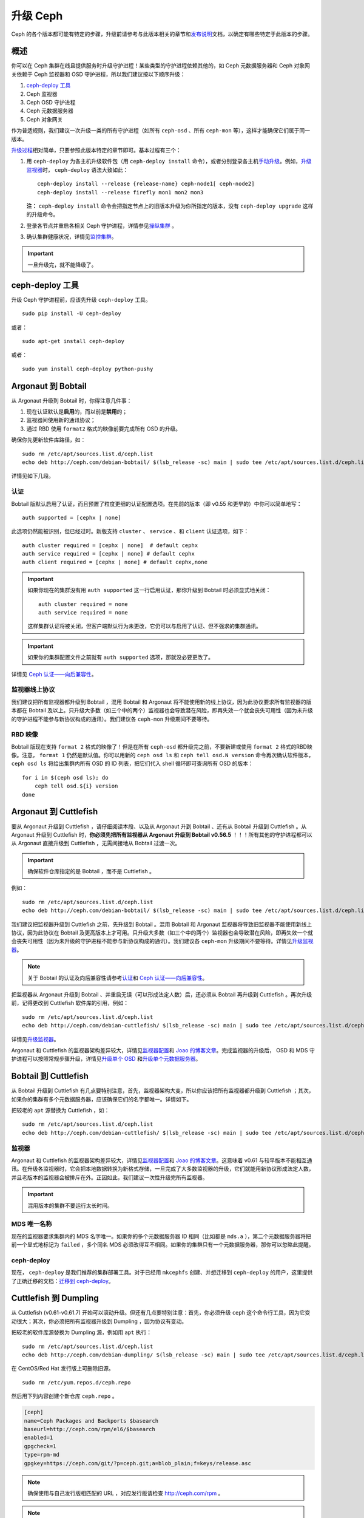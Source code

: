 ===========
 升级 Ceph
===========

Ceph 的各个版本都可能有特定的步骤，升级前请参考与此版本相关的章节和\ `发布说明`_\ \
文档，以确定有哪些特定于此版本的步骤。


概述
====

你可以在 Ceph 集群在线且提供服务时升级守护进程！某些类型的守护进程依赖其他的，如 \
Ceph 元数据服务器和 Ceph 对象网关依赖于 Ceph 监视器和 OSD 守护进程，所以我们建议按\
以下顺序升级：

#. `ceph-deploy 工具`_
#. Ceph 监视器
#. Ceph OSD 守护进程
#. Ceph 元数据服务器
#. Ceph 对象网关

作为普适规则，我们建议一次升级一类的所有守护进程（如所有 ``ceph-osd`` 、所有 \
``ceph-mon`` 等），这样才能确保它们属于同一版本。

`升级过程`_\ 相对简单，只要参照此版本特定的章节即可。基本过程有三个：

#. 用 ``ceph-deploy`` 为各主机升级软件包（用 ``ceph-deploy install`` 命令），\
   或者分别登录各主机\ `手动升级`_\ 。例如，\ `升级监视器`_\ 时， ``ceph-deploy`` \
   语法大致如此： ::

	ceph-deploy install --release {release-name} ceph-node1[ ceph-node2]
	ceph-deploy install --release firefly mon1 mon2 mon3

   **注：** ``ceph-deploy install`` 命令会把指定节点上的旧版本升级为你所指定的版\
   本，没有 ``ceph-deploy upgrade`` 这样的升级命令。

#. 登录各节点并重启各相关 Ceph 守护进程，详情参见\ `操纵集群`_ 。

#. 确认集群健康状况，详情见\ `监控集群`_\ 。

.. important:: 一旦升级完，就不能降级了。


ceph-deploy 工具
================

升级 Ceph 守护进程前，应该先升级 ``ceph-deploy`` 工具。 ::

	sudo pip install -U ceph-deploy

或者： ::

	sudo apt-get install ceph-deploy

或者： ::

	sudo yum install ceph-deploy python-pushy


Argonaut 到 Bobtail
===================

从 Argonaut 升级到 Bobtail 时，你得注意几件事：

#. 现在认证默认是\ **启用**\ 的，而以前是\ **禁用**\ 的；
#. 监视器间使用新的通讯协议；
#. 通过 RBD 使用 ``format2`` 格式的映像前要完成所有 OSD 的升级。

确保你先更新软件库路径，如： ::

	sudo rm /etc/apt/sources.list.d/ceph.list
	echo deb http://ceph.com/debian-bobtail/ $(lsb_release -sc) main | sudo tee /etc/apt/sources.list.d/ceph.list

详情见如下几段。


认证
----

Bobtail 版默认启用了认证，而且预置了粒度更细的认证配置选项。在先前的版本（即 v0.55 \
和更早的）中你可以简单地写： ::

	auth supported = [cephx | none]

此选项仍然能被识别，但已经过时。新版支持 ``cluster`` 、 ``service`` 、和 \
``client`` 认证选项，如下： ::

	auth cluster required = [cephx | none]  # default cephx
	auth service required = [cephx | none] # default cephx
	auth client required = [cephx | none] # default cephx,none

.. important:: 如果你现在的集群没有用 ``auth supported`` 这一行启用认证，那你升级\
   到 Bobtail 时必须显式地关闭： ::

	auth cluster required = none
	auth service required = none

   这样集群认证将被关闭，但客户端默认行为未更改，它仍可以与启用了认证、但不强求的集\
   群通讯。

.. important:: 如果你的集群配置文件之前就有 ``auth supported`` 选项，那就没必要更\
   改了。

详情见 `Ceph 认证——向后兼容性`_\ 。


监视器线上协议
--------------

我们建议把所有监视器都升级到 Bobtail ，混用 Bobtail 和 Argonaut 将不能使用新的线上\
协议，因为此协议要求所有监视器的版本都在 Bobtail 及以上。只升级大多数（如三个中的两\
个）监视器也会导致潜在风险，即再失效一个就会丧失可用性（因为未升级的守护进程不能参与\
新协议构成的通讯）。我们建议各 ``ceph-mon`` 升级期间不要等待。


RBD 映像
--------

Bobtail 版现在支持 ``format 2`` 格式的映像了！但是在所有 ``ceph-osd`` 都升级完之\
前，不要新建或使用 ``format 2`` 格式的RBD映像。注意， ``format 1`` 仍然是默认值。\
你可以用新的 ``ceph osd ls`` 和 ``ceph tell osd.N version`` 命令再次确认软件版\
本， ``ceph osd ls`` 将给出集群内所有 OSD 的 ID 列表，把它们代入 shell 循环即可查\
询所有 OSD 的版本： ::

      for i in $(ceph osd ls); do
          ceph tell osd.${i} version
      done


Argonaut 到 Cuttlefish
======================

要从 Argonaut 升级到 Cuttlefish ，请仔细阅读本段、以及从 Argonaut 升到 Bobtail 、\
还有从 Bobtail 升级到 Cuttlefish 。从 Argonaut 升级到 Cuttlefish 时，\ **你必须先\
把所有监视器从 Argonaut 升级到 Bobtail v0.56.5** ！！！所有其他的守护进程都可以从 \
Argonaut 直接升级到 Cuttlefish ，无需间接地从 Bobtail 过渡一次。

.. important:: 确保软件仓库指定的是 Bobtail ，而不是 Cuttlefish 。

例如： ::

	sudo rm /etc/apt/sources.list.d/ceph.list
	echo deb http://ceph.com/debian-bobtail/ $(lsb_release -sc) main | sudo tee /etc/apt/sources.list.d/ceph.list

我们建议把监视器升级到 Cuttlefish 之前，先升级到 Bobtail 。混用 Bobtail 和 \
Argonaut 监视器将导致旧监视器不能使用新线上协议，因为此协议在 Bobtail 及更高版本上\
才可用。只升级大多数（如三个中的两个）监视器也会导致潜在风险，即再失效一个就会丧失可\
用性（因为未升级的守护进程不能参与新协议构成的通讯）。我们建议各 ``ceph-mon`` 升级\
期间不要等待。详情见\ `升级监视器`_\ 。

.. note:: 关于 Bobtail 的认证及向后兼容性请参考\ `认证`_\ 和
   `Ceph 认证——向后兼容性`_\ 。

把监视器从 Argonaut 升级到 Bobtail 、并重启无误（可以形成法定人数）后，还必须从 \
Bobtail 再升级到 Cuttlefish 。再次升级前，记得更改到 Cuttlefish 软件库的引用，例如： ::

	sudo rm /etc/apt/sources.list.d/ceph.list
	echo deb http://ceph.com/debian-cuttlefish/ $(lsb_release -sc) main | sudo tee /etc/apt/sources.list.d/ceph.list

详情见\ `升级监视器`_\ 。

Argonaut 和 Cuttlefish 的监视器架构差异较大，详情见\ `监视器配置`_\ 和 \
`Joao 的博客文章`_\ 。完成监视器的升级后， OSD 和 MDS 守护进程可以按照常规步骤升\
级，详情见\ `升级单个 OSD`_ 和\ `升级单个元数据服务器`_\ 。


Bobtail 到 Cuttlefish
=====================

从 Bobtail 升级到 Cuttlefish 有几点要特别注意，首先，监视器架构大变，所以你应该把\
所有监视器都升级到 Cuttlefish ；其次，如果你的集群有多个元数据服务器，应该确保它们\
的名字都唯一。详情如下。

把较老的 ``apt`` 源替换为 Cuttlefish ，如： ::

	sudo rm /etc/apt/sources.list.d/ceph.list
	echo deb http://ceph.com/debian-cuttlefish/ $(lsb_release -sc) main | sudo tee /etc/apt/sources.list.d/ceph.list


监视器
------

Argonaut 和 Cuttlefish 的监视器架构差异较大，详情见\ `监视器配置`_\ 和 \
`Joao 的博客文章`_\ 。这意味着 v0.61 与较早版本不能相互通讯。在升级各监视器时，它\
会把本地数据转换为新格式存储，一旦完成了大多数监视器的升级，它们就能用新协议形成法\
定人数，并且老版本的监视器会被排斥在外。正因如此，我们建议一次性升级完所有监视器。

.. important:: 混用版本的集群不要运行太长时间。


MDS 唯一名称
------------

现在的监视器要求集群内的 MDS 名字唯一。如果你的多个元数据服务器 ID 相同（比如都是 \
``mds.a`` ），第二个元数据服务器将把前一个显式地标记为 ``failed`` ，多个同名 MDS \
必须改得互不相同。如果你的集群只有一个元数据服务器，那你可以忽略此提醒。


ceph-deploy
-----------

现在， ``ceph-deploy`` 是我们推荐的集群部署工具。对于已经用 ``mkcephfs`` 创建、并\
想迁移到 ``ceph-deploy`` 的用户，这里提供了正确迁移的文档：\ `迁移到 ceph-deploy`_\ 。


Cuttlefish 到 Dumpling
======================

从 Cuttlefish (v0.61-v0.61.7) 开始可以滚动升级。但还有几点要特别注意：首先，你必须\
升级 ``ceph`` 这个命令行工具，因为它变动很大；其次，你必须把所有监视器升级到 \
Dumpling ，因为协议有变动。

把较老的软件库源替换为 Dumpling 源，例如用 ``apt`` 执行： ::

	sudo rm /etc/apt/sources.list.d/ceph.list
	echo deb http://ceph.com/debian-dumpling/ $(lsb_release -sc) main | sudo tee /etc/apt/sources.list.d/ceph.list

在 CentOS/Red Hat 发行版上可删除旧源。 ::

	sudo rm /etc/yum.repos.d/ceph.repo

然后用下列内容创建个新仓库 ``ceph.repo`` 。

.. code-block:: ini

	[ceph]
	name=Ceph Packages and Backports $basearch
	baseurl=http://ceph.com/rpm/el6/$basearch
	enabled=1
	gpgcheck=1
	type=rpm-md
	gpgkey=https://ceph.com/git/?p=ceph.git;a=blob_plain;f=keys/release.asc


.. note:: 确保使用与自己发行版相匹配的 URL ，对应发行版请检查 http://ceph.com/rpm 。

.. note:: 如果你可以用 ``ceph-deploy`` 升级软件，那你只需要把仓库加到运行 \
   ``ceph`` 或 ``ceph-deploy`` 命令的客户端节点即可。


Dumpling 到 Emperor
===================

Dumpling (v0.64) 可滚动升级。

把较老的软件库源替换为 Emperor 源，例如用 ``apt`` 执行： ::

	sudo rm /etc/apt/sources.list.d/ceph.list
	echo deb http://ceph.com/debian-emperor/ $(lsb_release -sc) main | sudo tee /etc/apt/sources.list.d/ceph.list

在 CentOS/Red Hat 发行版上可删除旧源。 ::

	sudo rm /etc/yum.repos.d/ceph.repo

然后新增软件库 ``ceph.repo`` ，其内容如下，要用自己的发行版名字（如 ``el6`` 、 \
``rhel6`` 等等）替换 ``{disro}`` 。

.. code-block:: ini

	[ceph]
	name=Ceph Packages and Backports $basearch
	baseurl=http://ceph.com/rpm-emperor/{distro}/$basearch
	enabled=1
	gpgcheck=1
	type=rpm-md
	gpgkey=https://ceph.com/git/?p=ceph.git;a=blob_plain;f=keys/release.asc


.. note:: 确保使用与自己发行版相匹配的 URL ，对应发行版请检查 http://ceph.com/rpm 。

.. note:: 如果你可以用 ``ceph-deploy`` 升级软件，那你只需要把仓库加到运行 \
   ``ceph`` 或 ``ceph-deploy`` 命令的客户端节点即可。


命令行工具
----------

在 v0.65 中， ``ceph`` 命令行接口（ CLI ）工具变动很大；老的 CLI 不能与 Dumpling \
通讯，也就是说，要用 ``ceph`` 命令访问 Ceph 存储集群的所有节点其 ``ceph-common`` \
库必须升级。 ::

	sudo apt-get update && sudo apt-get install ceph-common

确保你已安装最新版（ v0.67 或更新）。如果还没有，你也许得卸载、清除相关依赖，然后重\
新安装。

关于新命令行的细节在 `v0.65`_ 。

.. _v0.65: http://ceph.com/docs/master/release-notes/#v0-65


监视器
------

Dumpling (v0.67) 版本的 ``ceph-mon`` 守护进程与 v0.66 及更早版本相比，内部协议有\
所变更，也就是说它不能与 v0.66 或更老的版本通讯。大多数监视器升级完后，它们就能用新\
协议形成法定人数了，旧版监视器将被排斥在外，正因如此，我们建议要一次性升级所有监视\
器（或者较快的节奏），以最小化可能的当机时间。

.. important:: 混用版本的集群不要运行太长时间。


Dumpling 到 Firefly
===================

如果您的现有集群运行着低于 v0.67 Dumpling 的版本，请先升级到最新的 Dumpling 版，\
然后再升级到 v0.80 Firefly 版。


监视器
------

Dumpling (v0.67) 版本的 ``ceph-mon`` 守护进程与 v0.66 及更早版本相比，内部协议有\
所变更，也就是说它不能与 v0.66 或更老的版本通讯。大多数监视器升级完后，它们就能用新\
协议形成法定人数了，旧版监视器将被排斥在外，正因如此，我们建议要一次性升级所有监视\
器（或者较快的节奏），以最小化可能的当机时间。

.. important:: 混用版本的集群不要运行太长时间。


Ceph 配置文件变更
-----------------

我们建议升级前先把下列配置加入 ``ceph.conf`` 配置文件的 ``[mon]`` 段下： ::

    mon warn on legacy crush tunables = false

此配置可消除因用着老 CRUSH 归置法而引起的健康告警。虽说可以在全集群范围内重均衡已有\
数据，但我们不建议生产集群做，因为它涉及大量数据，而且重均衡会导致严重的性能降级。


命令行工具
----------

在 V0.65 版中， ``ceph`` 命令行界面（ CLI ）工具有重大改变，老版的 CLI 不能用于 \
Firefly 。也就是说，在升级 Ceph 守护进程前，要用 ``ceph`` 命令访问存储集群的节点都\
必须升级 ``ceph-common`` 库。

在 Debian/Ubuntu 上可用此命令： ::

	sudo apt-get update && sudo apt-get install ceph-common

在 CentOS/RHEL 上可用此命令： ::

	sudo yum install ceph-common

确保你已安装最新版。如果还没有，你也许得卸载、清除相关依赖，然后重新安装。

关于新命令行界面的详细情况请参考 `v0.65`_ 。

.. _v0.65: http://ceph.com/docs/master/release-notes/#v0-65


升级顺序
--------

把旧版软件库改为 Firefly 的，例如用 ``apt`` 命令执行此命令： ::

	sudo rm /etc/apt/sources.list.d/ceph.list
	echo deb http://ceph.com/debian-firefly/ $(lsb_release -sc) main | sudo tee /etc/apt/sources.list.d/ceph.list

对于 CentOS/Red Hat 发行版，先删除旧版软件库。 ::

	sudo rm /etc/yum.repos.d/ceph.repo

然后新增一个 ``ceph.repo`` 软件库条目，其内容如下，还有把 ``{distro}`` 替换为你的\
发行版名字（如 ``el6`` 、 ``rhel6`` 、 ``rhel7`` 等等）。

.. code-block:: ini

	[ceph]
	name=Ceph Packages and Backports $basearch
	baseurl=http://ceph.com/rpm-firefly/{distro}/$basearch
	enabled=1
	gpgcheck=1
	type=rpm-md
	gpgkey=https://ceph.com/git/?p=ceph.git;a=blob_plain;f=keys/release.asc


按如下顺序升级守护进程：

#. **监视器：** 如果 ``ceph-mon`` 守护进程晚于 ``ceph-osd`` 守护进程启动，那么这\
   些监视器就不能正确注册其能力，新功能也不可用，除非再次重启。

#. **OSD**

#. **元数据服务器：** 如果 ``ceph-mds`` 守护进程先被重启了，它只能先等着，直到所\
   有 OSD 都升级完，它才能完全启动。

#. **网关：** 一起升级 ``radosgw`` 守护进程。多片上传功能有微小的行为变化，它会阻\
   止由新版 ``radosgw`` 发起、却由旧版 ``radosgw`` 完成的多片上传请求。

.. note:: 确保先升级完\ **所有** Ceph 监视器、\ **而且**\ 重启\ **完毕**\ ，然后\
   再升级并重启各OSD、各元数据服务器和网关。


Emperor 到 Firefly
==================

如果您的现有集群运行着低于 v0.67 Dumpling 的版本，请先升级到最新的 Dumpling 版，\
然后再升级到 v0.80 Firefly 版。详细步骤请参考 `Cuttlefish 到 Dumpling`_ 和 \
`Firefly 发布说明`_\ 。若从 Emperor 之后的版本升级，请参考 `Firefly 发布说明`_\ 。


Ceph 配置文件变更
-----------------

我们建议升级前先把下列配置加入 ``ceph.conf`` 配置文件的 ``[mon]`` 段下： ::

    mon warn on legacy crush tunables = false

此配置可消除因用着老 CRUSH 归置法而引起的健康告警。虽说可以在全集群范围内重均衡已有\
数据，但我们不建议生产集群做，因为它涉及大量数据，而且重均衡会导致严重的性能降级。


升级顺序
--------

把旧版软件库改为 Firefly 的，例如用 ``apt`` 命令执行此命令： ::

	sudo rm /etc/apt/sources.list.d/ceph.list
	echo deb http://ceph.com/debian-firefly/ $(lsb_release -sc) main | sudo tee /etc/apt/sources.list.d/ceph.list

对于 CentOS/Red Hat 发行版，先删除旧版软件库。 ::

	sudo rm /etc/yum.repos.d/ceph.repo

然后新增一个 ``ceph.repo`` 软件库条目，其内容如下，还有把 ``{distro}`` 替换为你的\
发行版名字（如 ``el6`` 、 ``rhel6`` 、 ``rhel7`` 等等）。

.. code-block:: ini

	[ceph]
	name=Ceph Packages and Backports $basearch
	baseurl=http://ceph.com/rpm/{distro}/$basearch
	enabled=1
	gpgcheck=1
	type=rpm-md
	gpgkey=https://ceph.com/git/?p=ceph.git;a=blob_plain;f=keys/release.asc


.. note:: 确保使用与自己发行版相匹配的 URL ，对应发行版请检查 http://ceph.com/rpm 。

.. note:: 如果你可以用 ``ceph-deploy`` 升级软件，那你只需要把仓库加到运行 \
   ``ceph`` 或 ``ceph-deploy`` 命令的客户端节点即可。


按如下顺序升级守护进程：

#. **监视器：** 如果 ``ceph-mon`` 守护进程晚于 ``ceph-osd`` 守护进程启动，那么这\
   些监视器就不能正确注册其能力，新功能也不可用，除非再次重启。

#. **OSD**

#. **元数据服务器：** 如果 ``ceph-mds`` 守护进程先被重启了，它只能先等着，直到所\
   有 OSD 都升级完，它才能完全启动。

#. **网关：** 一起升级 ``radosgw`` 守护进程。多片上传功能有微小的行为变化，它会阻\
   止由新版 ``radosgw`` 发起、却由旧版 ``radosgw`` 完成的多片上传请求。


升级过程
========

下面是具体升级进程。

.. important:: Ceph 的各版本可能有不同的步骤，所以\ **升级前**\ 请参考此版本特定的\
   升级步骤。


升级监视器
----------

要升级监视器，执行下列步骤：

#. 升级各守护进程的二进制包。

   你可以用 ``ceph-deploy`` 一次升级所有监视器节点，如： ::

	ceph-deploy install --release {release-name} ceph-node1[ ceph-node2]
	ceph-deploy install --release hammer mon1 mon2 mon3

   你也可以用包管理器挨个升级各节点。手动升级 Debian/Ubuntu 主机上\
   软件包的步骤如下： ::

	ssh {mon-host}
	sudo apt-get update && sudo apt-get install ceph

   在 CentOS/Red Hat 主机上相应的命令如下： ::

	ssh {mon-host}
	sudo yum update && sudo yum install ceph

#. 重启各监视器。 Debian/Ubuntu 发行版的命令如下： ::

	sudo restart ceph-mon id={hostname}

   CentOS/Red Hat/Debian 发行版的命令如下： ::

	sudo /etc/init.d/ceph restart {mon-id}

   用 ``ceph-deploy`` 部署的 CentOS/Red Hat 发行版，其监视器 ID 通常是 \
   ``mon.{hostname}`` 。

#. 确保各监视器都重回法定人数。 ::

	ceph mon stat

再次确认你完成了所有监视器的升级。


升级单个 OSD
------------

升级单个 OSD 守护进程的步骤如下：

#. 升级 OSD 守护进程对应的软件包。

   你可以用 ``ceph-deploy`` 一次升级所有 OSD 守护进程，如： ::

	ceph-deploy install --release {release-name} ceph-node1[ ceph-node2]
	ceph-deploy install --release hammer osd1 osd2 osd3

   你也可以用包管理器挨个升级各节点。手动升级 Debian/Ubuntu 主机上\
   软件包的步骤如下。 ::

	ssh {osd-host}
	sudo apt-get update && sudo apt-get install ceph

   在 CentOS/Red Hat 主机上相应的命令如下： ::

	ssh {osd-host}
	sudo yum update && sudo yum install ceph

#. 重启 OSD ，其中 ``N`` 是 OSD 号。对 Debian/Ubuntu ，用命令： ::

	sudo restart ceph-osd id=N

   对于一主机上的多个 OSD ，你可以用 Upstart 一次性全部重启。 ::

	sudo restart ceph-osd-all

   对于CentOS/Red Hat/Debian 发行版，用： ::

	sudo /etc/init.d/ceph restart N

#. 确保升级后的 OSD 重新加入了集群： ::

	ceph osd stat

再次确认所有 OSD 守护进程已升级完。


升级单个元数据服务器
--------------------

要升级单个 Ceph 元数据服务器，挨个执行下列步骤：

#. 升级二进制包。你可以用 ``ceph-deploy`` 一次升级所有 MDS 节点，\
   也可以在各节点用包管理器升级，如： ::

	ceph-deploy install --release {release-name} ceph-node1
	ceph-deploy install --release hammer mds1

   在 Debian/Ubuntu 主机上可这样手动升级。 ::

	ssh {mon-host}
	sudo apt-get update && sudo apt-get install ceph-mds

   在 CentOS/Red Hat 主机上则是： ::

	ssh {mon-host}
	sudo yum update && sudo yum install ceph-mds

#. 重启元数据服务器。在 Debian/Ubuntu 上用： ::

	sudo restart ceph-mds id={hostname}

   在 CentOS/Red Hat/Debian 上用： ::

	sudo /etc/init.d/ceph restart mds.{hostname}

   用 ``ceph-deploy`` 部署的集群其 ``{hostname}`` 通常是所在主机的主机名。

#. 确保元数据服务器已启动，且运行着： ::

	ceph mds stat


升级客户端
----------

升级软件包并重启完集群之后，我们建议同时升级下客户端节点上的 ``ceph-common`` 和客户\
端库（ ``librbd1`` 和 ``librados2`` ）。

#. 升级软件包： ::

	ssh {client-host}
	apt-get update && sudo apt-get install ceph-common librados2 librbd1 python-rados python-rbd

#. 确认升级后的版本： ::

	ceph --version

如果不是最新版，你也许得卸载、清理掉依赖、然后重新安装。


迁移到 ceph-deploy
==================

如果您的现有集群是用 ``mkcephfs`` 部署的（通常是 Argonaut 或 Bobtail ），那么有些\
地方要改一下才能切换到 ``ceph-deploy`` 。


监视器密钥环
------------

要把 ``caps mon = "allow *"`` 加进监视器密钥环（如果还没加的话）。默认情况下监视器\
密钥环位于 ``/var/lib/ceph/mon/ceph-$id/keyring`` ，增加 ``caps`` 配置后它应该类\
似如下： ::

	[mon.]
		key = AQBJIHhRuHCwDRAAZjBTSJcIBIoGpdOR9ToiyQ==
		caps mon = "allow *"

添加 ``caps mon = "allow *"`` 将简化 ``mkcephfs`` 到 ``ceph-deploy`` 的迁移，这\
样 ``ceph-create-keys`` 就可以用 ``$mon_data`` 里的 ``mon.`` 密钥环获取它所需的权\
限了。


用默认路径
----------

``mon`` 和 ``osd`` 目录需用 ``/var/lib/ceph`` 之下的默认子目录。

- **OSDs**: 路径应该是 ``/var/lib/ceph/osd/ceph-$id``
- **MON**: 路径应该是 ``/var/lib/ceph/mon/ceph-$id``

在这些目录下都应该有一个名为 ``keyring`` 的密钥环文件。


.. _监视器配置: ../../rados/configuration/mon-config-ref
.. _Joao 的博客文章: http://ceph.com/dev-notes/cephs-new-monitor-changes
.. _Ceph 认证: ../../rados/operations/authentication/
.. _Ceph 认证——向后兼容性: ../../rados/operations/authentication/#backward-compatibility
.. _手动升级: ../install-storage-cluster/
.. _操纵集群: ../../rados/operations/operating
.. _监控集群: ../../rados/operations/monitoring
.. _Firefly 发布说明: ../../release-notes/#v0-80-firefly
.. _发布说明: ../../release-notes
